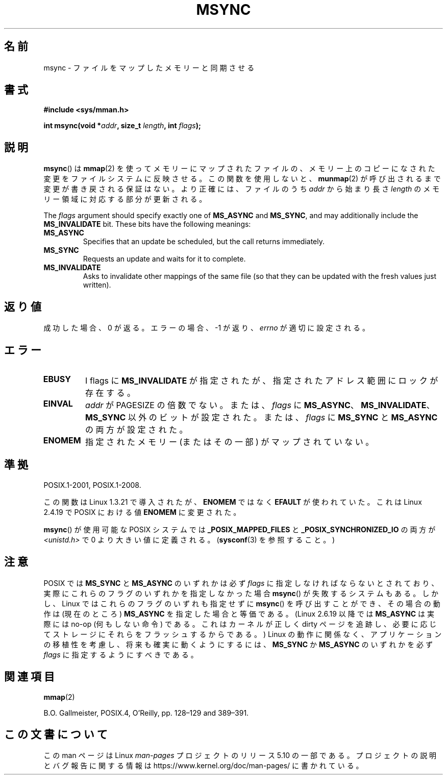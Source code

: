 .\" Copyright (C) 1996 Andries Brouwer (aeb@cwi.nl)
.\"
.\" %%%LICENSE_START(VERBATIM)
.\" Permission is granted to make and distribute verbatim copies of this
.\" manual provided the copyright notice and this permission notice are
.\" preserved on all copies.
.\"
.\" Permission is granted to copy and distribute modified versions of this
.\" manual under the conditions for verbatim copying, provided that the
.\" entire resulting derived work is distributed under the terms of a
.\" permission notice identical to this one.
.\"
.\" Since the Linux kernel and libraries are constantly changing, this
.\" manual page may be incorrect or out-of-date.  The author(s) assume no
.\" responsibility for errors or omissions, or for damages resulting from
.\" the use of the information contained herein.  The author(s) may not
.\" have taken the same level of care in the production of this manual,
.\" which is licensed free of charge, as they might when working
.\" professionally.
.\"
.\" Formatted or processed versions of this manual, if unaccompanied by
.\" the source, must acknowledge the copyright and authors of this work.
.\" %%%LICENSE_END
.\"
.\"*******************************************************************
.\"
.\" This file was generated with po4a. Translate the source file.
.\"
.\"*******************************************************************
.\"
.\" Japanese Version Copyright (c) 1997 HANATAKA Shinya
.\"         all rights reserved.
.\" Translated Sun Feb 23 19:45:43 JST 1997
.\"         by HANATAKA Shinya <hanataka@abyss.rim.or.jp>
.\" Updated and revised Fri Oct 24 23:34:51 JST 2003
.\"         by Suzuki Takashi.
.\" Updated 2007-01-01 by Kentaro Shirakata <argrath@ub32.org>
.\"
.TH MSYNC 2 2020\-06\-09 Linux "Linux Programmer's Manual"
.SH 名前
msync \- ファイルをマップしたメモリーと同期させる
.SH 書式
\fB#include <sys/mman.h>\fP
.PP
\fBint msync(void *\fP\fIaddr\fP\fB, size_t \fP\fIlength\fP\fB, int \fP\fIflags\fP\fB);\fP
.SH 説明
\fBmsync\fP()  は \fBmmap\fP(2)  を使ってメモリーにマップされたファイルの、
メモリー上のコピーになされた変更をファイルシステムに反映させる。 この関数を使用しないと、 \fBmunmap\fP(2)
が呼び出されるまで変更が書き戻される保証はない。 より正確には、ファイルのうち \fIaddr\fP から始まり長さ \fIlength\fP
のメモリー領域に対応する部分が更新される。
.PP
The \fIflags\fP argument should specify exactly one of \fBMS_ASYNC\fP and
\fBMS_SYNC\fP, and may additionally include the \fBMS_INVALIDATE\fP bit.  These
bits have the following meanings:
.TP 
\fBMS_ASYNC\fP
Specifies that an update be scheduled, but the call returns immediately.
.TP 
\fBMS_SYNC\fP
Requests an update and waits for it to complete.
.TP 
\fBMS_INVALIDATE\fP
.\" Since Linux 2.4, this seems to be a no-op (other than the
.\" EBUSY check for VM_LOCKED).
Asks to invalidate other mappings of the same file (so that they can be
updated with the fresh values just written).
.SH 返り値
成功した場合、 0 が返る。エラーの場合、 \-1 が返り、 \fIerrno\fP が適切に設定される。
.SH エラー
.TP 
\fBEBUSY\fP
I flags に \fBMS_INVALIDATE\fP が指定されたが、指定されたアドレス範囲にロックが存在する。
.TP 
\fBEINVAL\fP
\fIaddr\fP が PAGESIZE の倍数でない。または、 \fIflags\fP に
\fBMS_ASYNC\fP、\fBMS_INVALIDATE\fP、\fBMS_SYNC\fP 以外のビットが設定された。 または、 \fIflags\fP に
\fBMS_SYNC\fP と \fBMS_ASYNC\fP の両方が設定された。
.TP 
\fBENOMEM\fP
指定されたメモリー (またはその一部) がマップされていない。
.SH 準拠
POSIX.1\-2001, POSIX.1\-2008.
.PP
この関数は Linux 1.3.21 で導入されたが、 \fBENOMEM\fP ではなく \fBEFAULT\fP が使われていた。 これは Linux
2.4.19 で POSIX における値 \fBENOMEM\fP に変更された。
.PP
.\" POSIX.1-2001: It shall be defined to -1 or 0 or 200112L.
.\" -1: unavailable, 0: ask using sysconf().
.\" glibc defines them to 1.
\fBmsync\fP()  が使用可能な POSIX システムでは \fB_POSIX_MAPPED_FILES\fP と
\fB_POSIX_SYNCHRONIZED_IO\fP の両方が \fI<unistd.h>\fP で 0 より大きい値に定義される。
(\fBsysconf\fP(3)  を参照すること。 )
.SH 注意
.\" commit 204ec841fbea3e5138168edbc3a76d46747cc987
POSIX では \fBMS_SYNC\fP と \fBMS_ASYNC\fP のいずれかは必ず \fIflags\fP に指定しなければならないとされており、
実際にこれらのフラグのいずれかを指定しなかった場合 \fBmsync\fP() が失敗するシステムもある。 しかし、 Linux
ではこれらのフラグのいずれも指定せずに \fBmsync\fP() を呼び出すことができ、 その場合の動作は (現在のところ) \fBMS_ASYNC\fP
を指定した場合と等価である。 (Linux 2.6.19 以降では \fBMS_ASYNC\fP は実際には no\-op (何もしない命令) である。
これはカーネルが正しく dirty ページを追跡し、必要に応じてストレージにそれらをフラッシュするからである。) Linux
の動作に関係なく、アプリケーションの移植性を考慮し、将来も確実に動くようにするには、 \fBMS_SYNC\fP か \fBMS_ASYNC\fP のいずれかを必ず
\fIflags\fP に指定するようにすべきである。
.SH 関連項目
\fBmmap\fP(2)
.PP
B.O. Gallmeister, POSIX.4, O'Reilly, pp. 128\(en129 and 389\(en391.
.SH この文書について
この man ページは Linux \fIman\-pages\fP プロジェクトのリリース 5.10 の一部である。プロジェクトの説明とバグ報告に関する情報は
\%https://www.kernel.org/doc/man\-pages/ に書かれている。
